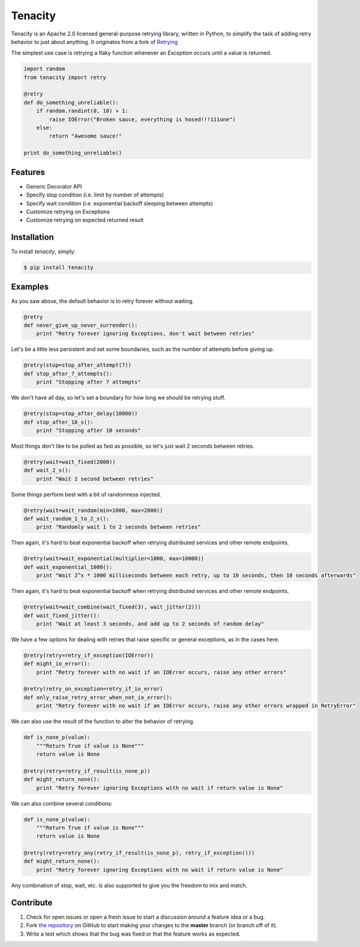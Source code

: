 Tenacity
========
.. image:: https://img.shields.io/pypi/v/tenacity.svg
    :target: https://pypi.python.org/pypi/tenacity

.. image:: https://img.shields.io/travis/jd/tenacity.svg
    :target: https://travis-ci.org/jd/tenacity

.. image:: https://img.shields.io/pypi/dm/tenacity.svg
    :target: https://pypi.python.org/pypi/tenacity

Tenacity is an Apache 2.0 licensed general-purpose retrying library, written in
Python, to simplify the task of adding retry behavior to just about anything.
It originates from a fork of `Retrying`_

.. _Retrying: https://github.com/rholder/retrying

The simplest use case is retrying a flaky function whenever an `Exception`
occurs until a value is returned.

.. code-block:: python

    import random
    from tenacity import retry

    @retry
    def do_something_unreliable():
        if random.randint(0, 10) > 1:
            raise IOError("Broken sauce, everything is hosed!!!111one")
        else:
            return "Awesome sauce!"

    print do_something_unreliable()


Features
--------

- Generic Decorator API
- Specify stop condition (i.e. limit by number of attempts)
- Specify wait condition (i.e. exponential backoff sleeping between attempts)
- Customize retrying on Exceptions
- Customize retrying on expected returned result


Installation
------------

To install *tenacity*, simply:

.. code-block:: bash

    $ pip install tenacity


Examples
----------

As you saw above, the default behavior is to retry forever without waiting.

.. code-block:: python

    @retry
    def never_give_up_never_surrender():
        print "Retry forever ignoring Exceptions, don't wait between retries"

Let's be a little less persistent and set some boundaries, such as the number
of attempts before giving up.

.. code-block:: python

    @retry(stop=stop_after_attempt(7))
    def stop_after_7_attempts():
        print "Stopping after 7 attempts"

We don't have all day, so let's set a boundary for how long we should be
retrying stuff.

.. code-block:: python

    @retry(stop=stop_after_delay(10000))
    def stop_after_10_s():
        print "Stopping after 10 seconds"

Most things don't like to be polled as fast as possible, so let's just wait 2
seconds between retries.

.. code-block:: python

    @retry(wait=wait_fixed(2000))
    def wait_2_s():
        print "Wait 2 second between retries"


Some things perform best with a bit of randomness injected.

.. code-block:: python

    @retry(wait=wait_random(min=1000, max=2000))
    def wait_random_1_to_2_s():
        print "Randomly wait 1 to 2 seconds between retries"

Then again, it's hard to beat exponential backoff when retrying distributed
services and other remote endpoints.

.. code-block:: python

    @retry(wait=wait_exponential(multiplier=1000, max=10000))
    def wait_exponential_1000():
        print "Wait 2^x * 1000 milliseconds between each retry, up to 10 seconds, then 10 seconds afterwards"


Then again, it's hard to beat exponential backoff when retrying distributed
services and other remote endpoints.

.. code-block:: python

    @retry(wait=wait_combine(wait_fixed(3), wait_jitter(2)))
    def wait_fixed_jitter():
        print "Wait at least 3 seconds, and add up to 2 seconds of random delay"


We have a few options for dealing with retries that raise specific or general
exceptions, as in the cases here.

.. code-block:: python

    @retry(retry=retry_if_exception(IOError))
    def might_io_error():
        print "Retry forever with no wait if an IOError occurs, raise any other errors"

    @retry(retry_on_exception=retry_if_io_error)
    def only_raise_retry_error_when_not_io_error():
        print "Retry forever with no wait if an IOError occurs, raise any other errors wrapped in RetryError"

We can also use the result of the function to alter the behavior of retrying.

.. code-block:: python

    def is_none_p(value):
        """Return True if value is None"""
        return value is None

    @retry(retry=retry_if_result(is_none_p))
    def might_return_none():
        print "Retry forever ignoring Exceptions with no wait if return value is None"

We can also combine several conditions:

.. code-block:: python

    def is_none_p(value):
        """Return True if value is None"""
        return value is None

    @retry(retry=retry_any(retry_if_result(is_none_p), retry_if_exception()))
    def might_return_none():
        print "Retry forever ignoring Exceptions with no wait if return value is None"

Any combination of stop, wait, etc. is also supported to give you the freedom
to mix and match.

Contribute
----------

#. Check for open issues or open a fresh issue to start a discussion around a
   feature idea or a bug.
#. Fork `the repository`_ on GitHub to start making your changes to the
   **master** branch (or branch off of it).
#. Write a test which shows that the bug was fixed or that the feature works as
   expected.

.. _`the repository`: https://github.com/jd/tenacity

